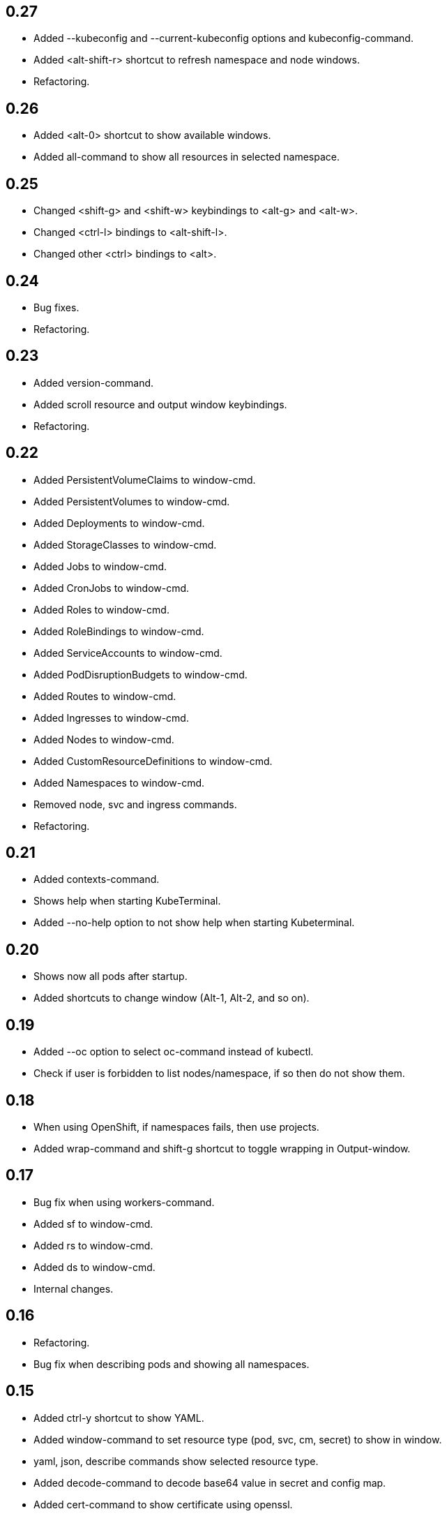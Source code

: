 == 0.27

* Added --kubeconfig and --current-kubeconfig options and kubeconfig-command.
* Added <alt-shift-r> shortcut to refresh namespace and node windows.
* Refactoring.

== 0.26

* Added <alt-0> shortcut to show available windows.
* Added all-command to show all resources in selected namespace.

== 0.25

* Changed <shift-g> and <shift-w> keybindings to <alt-g> and <alt-w>.
* Changed <ctrl-l> bindings to <alt-shift-l>.
* Changed other <ctrl> bindings to <alt>.

== 0.24

* Bug fixes.
* Refactoring.

== 0.23

* Added version-command.
* Added scroll resource and output window keybindings.
* Refactoring.

== 0.22

* Added PersistentVolumeClaims to window-cmd.
* Added PersistentVolumes to window-cmd.
* Added Deployments to window-cmd.
* Added StorageClasses to window-cmd.
* Added Jobs to window-cmd.
* Added CronJobs to window-cmd.
* Added Roles to window-cmd.
* Added RoleBindings to window-cmd.
* Added ServiceAccounts to window-cmd.
* Added PodDisruptionBudgets to window-cmd.
* Added Routes to window-cmd.
* Added Ingresses to window-cmd.
* Added Nodes to window-cmd.
* Added CustomResourceDefinitions to window-cmd.
* Added Namespaces to window-cmd.
* Removed node, svc and ingress commands.
* Refactoring.

== 0.21

* Added contexts-command.
* Shows help when starting KubeTerminal.
* Added --no-help option to not show help when starting Kubeterminal.

== 0.20

* Shows now all pods after startup.
* Added shortcuts to change window (Alt-1, Alt-2, and so on).

== 0.19

* Added --oc option to select oc-command instead of kubectl.
* Check if user is forbidden to list nodes/namespace, if so then do not show them.

== 0.18

* When using OpenShift, if namespaces fails, then use projects.
* Added wrap-command and shift-g shortcut to toggle wrapping in Output-window.

== 0.17

* Bug fix when using workers-command.
* Added sf to window-cmd.
* Added rs to window-cmd.
* Added ds to window-cmd.
* Internal changes.

== 0.16

* Refactoring.
* Bug fix when describing pods and showing all namespaces.

== 0.15

* Added ctrl-y shortcut to show YAML.
* Added window-command to set resource type (pod, svc, cm, secret) to show in window.
* yaml, json, describe commands show selected resource type.
* Added decode-command to decode base64 value in secret and config map.
* Added cert-command to show certificate using openssl.
* Refactoring.

== 0.14

* Shows namespace, node and pod in command window title.
* Added the first command line argument to not show dynamic title.
* Added command line arguments to set smaller window size.
* Added svc-command to show services in selected namespace.
* Added ingress-command to show ingresses in selected namespace.

== 0.13

* Added ku-command to execute kubectl in selected namespace.
* Added secret-command to get and view secrets.
* Added cm-command to get and view configmaps.
* Added --cert option to secret-command to show TLS certificate using openssl.

== 0.12

* Pod status is now yellow if not all containers are running.

== 0.11

* Added clip-command to copy Output-window contents to clipboard.

== 0.10

* Added workers-command to show worker node resource allocation.

== 0.9

* Cursor line in pods-windows is now remembered when refreshing pods.

== 0.8

* Removed extra print-statement when deleting pod.
* Added labels-command to show labels of selected pod.
* Added top-command.
* Added -g option to top-command to show graphics.

== 0.7

* Added exec-command to execute commands in a pod.

== 0.6

* Added --force to delete-command.
* Added yaml-command to get YAML of selected pod.
* Added json-command to get YAML of selected pod.

== 0.5

* Added save-command to save Output-window contents to a file.

== 0.4

* Added search-command. Bound to "/" key.

== 0.3

* Added cls-command to help-command.
* Added more colors to Pods-window.
* Added red to some error/exception lines in Output-window.
* Added "all worker nodes" to Nodes-window.
* Added pretty printing to Pods-window.
* Added pod count to Pods-window.

== 0.2

* Added Shift-G key binding to go to the end of text in Output-window.
* Added 'cls' command to clear Output-window.
* Added cursorline to Pods window.

== 0.1

* Initial release.
